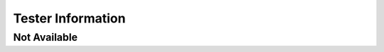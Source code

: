 Tester Information
==================

Not Available
-------------

.. information:: SRS_Information_Tester
    :tester: not_available
    :category: software
